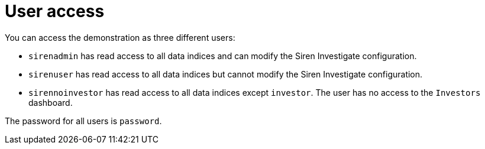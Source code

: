 = User access

You can access the demonstration as three different users:

* `+sirenadmin+` has read access to all data indices and can modify the
Siren Investigate configuration.
* `+sirenuser+` has read access to all data indices but cannot modify
the Siren Investigate configuration.
* `+sirennoinvestor+` has read access to all data indices except
`+investor+`. The user has no access to the `+Investors+` dashboard.

The password for all users is `+password+`.